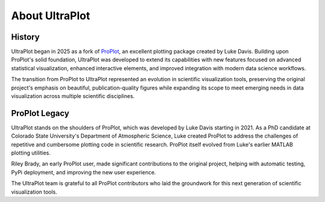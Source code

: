 .. _about:

About UltraPlot
=================

History
-------

UltraPlot began in 2025 as a fork of `ProPlot <https://github.com/proplot-dev/proplot>`__,
an excellent plotting package created by Luke Davis. Building upon ProPlot's solid foundation,
UltraPlot was developed to extend its capabilities with new features focused on advanced
statistical visualization, enhanced interactive elements, and improved integration with
modern data science workflows.

The transition from ProPlot to UltraPlot represented an evolution in scientific visualization
tools, preserving the original project's emphasis on beautiful, publication-quality figures
while expanding its scope to meet emerging needs in data visualization across multiple
scientific disciplines.

ProPlot Legacy
--------------

UltraPlot stands on the shoulders of ProPlot, which was developed by Luke Davis starting in 2021.
As a PhD candidate at Colorado State University's Department of Atmospheric Science, Luke
created ProPlot to address the challenges of repetitive and cumbersome plotting code in
scientific research. ProPlot itself evolved from Luke's earlier MATLAB plotting utilities.

Riley Brady, an early ProPlot user, made significant contributions to the original project,
helping with automatic testing, PyPi deployment, and improving the new user experience.

The UltraPlot team is grateful to all ProPlot contributors who laid the groundwork for
this next generation of scientific visualization tools.

.. _Luke Davis: https://github.com/lukelbd

.. _Riley Brady: https://github.com/bradyrx

.. _Mark Harfouche: https://github.com/hmaarrfk

.. _Stephane Raynaud: https://github.com/stefraynaud

.. _Pratiman Patel: https://github.com/pratiman-91

.. _Mickaël Lalande: https://github.com/mickaellalande

.. _Zachary Moon: https://github.com/zmoon
